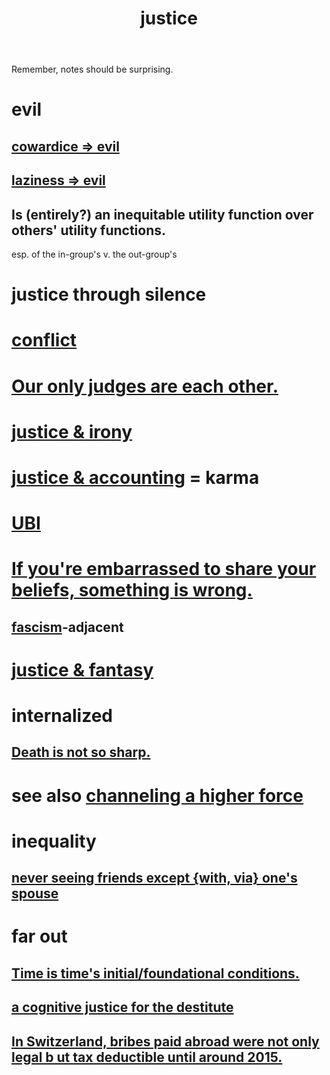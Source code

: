 :PROPERTIES:
:ID:       0a6dcf44-6c2c-432a-90a7-babfbb3e0b7d
:ROAM_ALIASES: "justice"
:END:
#+title: justice
Remember, notes should be surprising.
* evil
:PROPERTIES:
:ID:       aa879d13-804f-4de3-b9fc-a3e7c774969e
:END:
** [[id:bc89fad0-c79c-4725-bb24-32d1cef10578][cowardice => evil]]
** [[id:3fdb250d-fc7d-4b1f-becf-1d7996a9e480][laziness => evil]]
** Is (entirely?) an inequitable utility function over others' utility functions.
   esp. of the in-group's v. the out-group's
* justice through silence
  :PROPERTIES:
  :ID:       bff8a56f-6735-4775-8060-f942ea1c0a54
  :END:
* [[id:5357b637-c959-455f-b171-429390edbc04][conflict]]
* [[id:585b7a0d-4fc6-497b-b20d-0fc19ed9daa7][Our only judges are each other.]]
* [[id:afecc0bb-68d0-4bc5-a656-f277a9a830db][justice & irony]]
* [[id:18b442b7-427d-4057-8fb7-e5b715e955f5][justice & accounting]] = karma
* [[id:9739cf28-dad5-4061-8367-7f77cc166700][UBI]]
* [[id:49583939-99f0-462a-8152-3aed9b0de39a][If you're embarrassed to share your beliefs, something is wrong.]]
** [[id:cc103b68-6b43-483f-88a7-e724fdf853b7][fascism]]-adjacent
* [[id:7ccb8ee3-dd58-4abb-88ed-9bd62f00038e][justice & fantasy]]
* internalized
** [[id:a8d26591-06a2-4cbd-9fe1-068b487dd2e7][Death is not so sharp.]]
* see also [[id:a04116d1-bd1a-4370-b036-1cbab3492281][channeling a higher force]]
* inequality
** [[id:f0553af1-9f6c-468d-b69b-aa5c8e4c02d8][never seeing friends except {with, via} one's spouse]]
* far out
** [[id:e54b0669-aa26-45cf-a5fa-6bb41f871790][Time is time's initial/foundational conditions.]]
** [[id:c3a62ad1-d09d-4e79-8547-af725870e380][a cognitive justice for the destitute]]
** [[id:f714e415-5a58-4627-b27f-4ca5d35bf847][In Switzerland, bribes paid abroad were not only legal b
ut tax deductible until around 2015.]]
